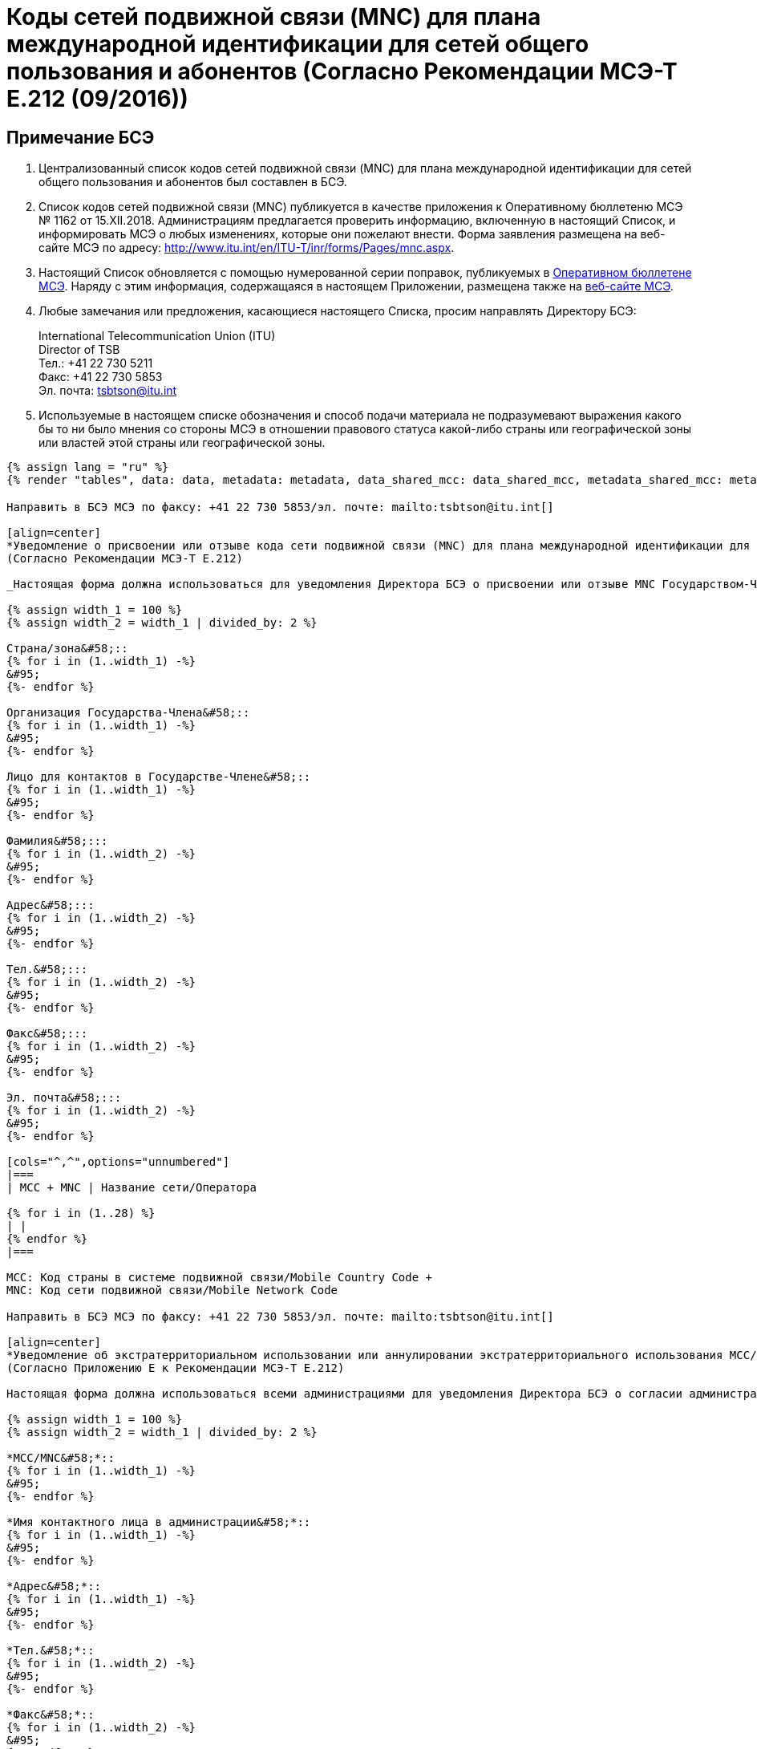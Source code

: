 = Коды сетей подвижной связи (MNC) для плана международной идентификации для сетей общего пользования и абонентов (Согласно Рекомендации МСЭ-Т E.212 (09/2016))
:bureau: T
:docnumber: 1162
:published-date: 2018-12-15
:annex-title-en: Annex to ITU Operational Bulletin
:annex-id: No. 1162
:status: published
:doctype: service-publication
:imagesdir: images
:language: ru
:mn-document-class: itu
:mn-output-extensions: xml,html,pdf,doc,rxl
:local-cache-only:

[preface]
== Примечание БСЭ

. Централизованный список кодов сетей подвижной связи (MNC) для плана международной идентификации для сетей общего пользования и абонентов был составлен в БСЭ.

. Список кодов сетей подвижной связи (MNC) публикуется в качестве приложения к Оперативному бюллетеню МСЭ № 1162 от 15.XII.2018. Администрациям предлагается проверить информацию, включенную в настоящий Список, и информировать МСЭ о любых изменениях, которые они пожелают внести. Форма заявления размещена на веб-сайте МСЭ по адресу: http://www.itu.int/en/ITU-T/inr/forms/Pages/mnc.aspx.

. Настоящий Список обновляется с помощью нумерованной серии поправок, публикуемых в link:http://www.itu.int/pub/T-SP[Оперативном бюллетене МСЭ]. Наряду с этим информация, содержащаяся в настоящем Приложении, размещена также на link:https://www.itu.int/en/publications/ITU-T/Pages/publications.aspx?parent=T-SP&view=T-SP1[веб-сайте МСЭ].

. Любые замечания или предложения, касающиеся настоящего Списка, просим направлять Директору БСЭ:
+
--
[align=left]
International Telecommunication Union (ITU) +
Director of TSB +
Тел.: +41 22 730 5211 +
Факс: +41 22 730 5853 +
Эл. почта: mailto:tsbtson@itu.int[]
--

. Используемые в настоящем списке обозначения и способ подачи материала не подразумевают выражения какого бы то ни было мнения со стороны МСЭ в отношении правового статуса какой-либо страны или географической зоны или властей этой страны или географической зоны.

[yaml2text,data=../../datasets/1162-E.212/data.yaml,metadata=../../datasets/1162-E.212/metadata.yaml,data_shared_mcc=../../datasets/1162-E.212-Shared-MCC/data.yaml,metadata_shared_mcc=../../datasets/1162-E.212-Shared-MCC/metadata.yaml,data_shared_mcc_others=../../datasets/1162-E.212-MCC-Others/data.yaml,metadata_shared_mcc_others=../../datasets/1162-E.212-MCC-Others/metadata.yaml,data_et=../../datasets/1162-E.212-ET/data.yaml,metadata_et=../../datasets/1162-E.212-ET/metadata.yaml]
----
{% assign lang = "ru" %}
{% render "tables", data: data, metadata: metadata, data_shared_mcc: data_shared_mcc, metadata_shared_mcc: metadata_shared_mcc, data_shared_mcc_others: data_shared_mcc_others, metadata_shared_mcc_others: metadata_shared_mcc_others, data_et: data_et, metadata_et: metadata_et, lang: lang %}
----

== {blank}

[yaml2text,data=../../datasets/1162-E.212/data.yaml,metadata=../../datasets/1162-E.212/metadata.yaml]
----

Направить в БСЭ МСЭ по факсу: +41 22 730 5853/эл. почте: mailto:tsbtson@itu.int[]

[align=center]
*Уведомление о присвоении или отзыве кода сети подвижной связи (MNC) для плана международной идентификации для сетей общего пользования и абонентов* +
(Согласно Рекомендации МСЭ-Т E.212)

_Настоящая форма должна использоваться для уведомления Директора БСЭ о присвоении или отзыве MNC Государством-Членом в период после последнего уведомления._

{% assign width_1 = 100 %}
{% assign width_2 = width_1 | divided_by: 2 %}

Страна/зона&#58;::
{% for i in (1..width_1) -%}
&#95;
{%- endfor %}

Организация Государства-Члена&#58;::
{% for i in (1..width_1) -%}
&#95;
{%- endfor %}

Лицо для контактов в Государстве-Члене&#58;::
{% for i in (1..width_1) -%}
&#95;
{%- endfor %}

Фамилия&#58;:::
{% for i in (1..width_2) -%}
&#95;
{%- endfor %}

Адрес&#58;:::
{% for i in (1..width_2) -%}
&#95;
{%- endfor %}

Тел.&#58;:::
{% for i in (1..width_2) -%}
&#95;
{%- endfor %}

Факс&#58;:::
{% for i in (1..width_2) -%}
&#95;
{%- endfor %}

Эл. почта&#58;:::
{% for i in (1..width_2) -%}
&#95;
{%- endfor %}

[cols="^,^",options="unnumbered"]
|===
| MCC + MNC | Название сети/Оператора

{% for i in (1..28) %}
| |
{% endfor %}
|===

MCC: Код страны в системе подвижной связи/Mobile Country Code +
MNC: Код сети подвижной связи/Mobile Network Code
----

== {blank}

[yaml2text,data=../../datasets/1162-E.212/data.yaml,metadata=../../datasets/1162-E.212/metadata.yaml]
----
Направить в БСЭ МСЭ по факсу: +41 22 730 5853/эл. почте: mailto:tsbtson@itu.int[]

[align=center]
*Уведомление об экстратерриториальном использовании или аннулировании экстратерриториального использования MCC/MNC* +
(Согласно Приложению Е к Рекомендации МСЭ-Т E.212)

Настоящая форма должна использоваться всеми администрациями для уведомления Директора БСЭ о согласии администрации с тем, что оператор может использовать/может аннулировать использование ресурса MCC+MNC страны А в стране В.

{% assign width_1 = 100 %}
{% assign width_2 = width_1 | divided_by: 2 %}

*MCC/MNC&#58;*::
{% for i in (1..width_1) -%}
&#95;
{%- endfor %}

*Имя контактного лица в администрации&#58;*::
{% for i in (1..width_1) -%}
&#95;
{%- endfor %}

*Адрес&#58;*::
{% for i in (1..width_1) -%}
&#95;
{%- endfor %}

*Тел.&#58;*::
{% for i in (1..width_2) -%}
&#95;
{%- endfor %}

*Факс&#58;*::
{% for i in (1..width_2) -%}
&#95;
{%- endfor %}

*Эл. почта&#58;*::
{% for i in (1..width_2) -%}
&#95;
{%- endfor %}

[cols="5",options="unnumbered"]
|===
^h| MCC/MNC
^h| Название(я) оператора(ов)
h| Страна B, в которой ресурс MCC/MNC должен использоваться экстратерриториально
h| Диапазон MSIN, используемый в стране A
h| Диапазон MSIN, используемый в стране B

| | | | |
| | | | |
|===

== ПОПРАВКИ

[cols="^,^,^",options="header,unnumbered"]
|===
| Поправка №
| Оперативный бюллетень №
| Страна/зона

{% for i in (1..30) %}
| {{ i }} | |
{% endfor %}
|===
----

